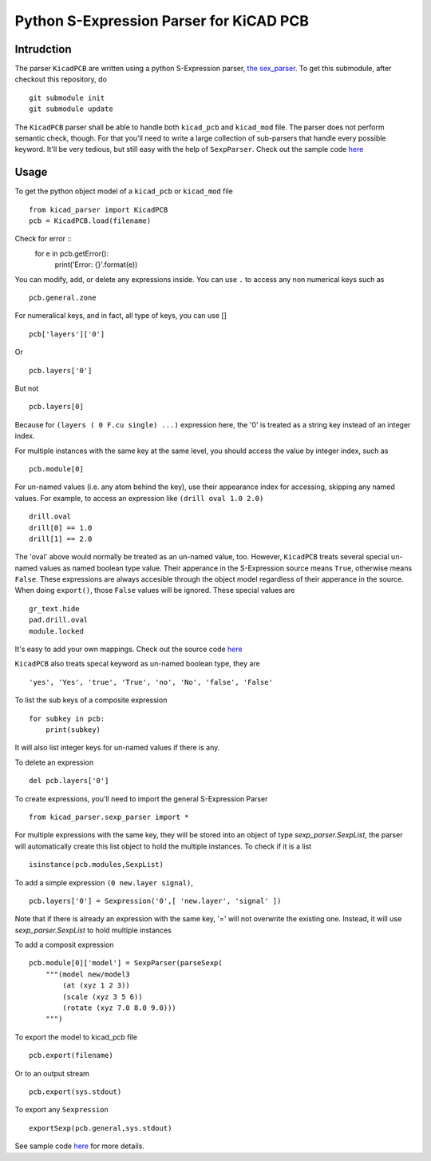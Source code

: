 ========================================
Python S-Expression Parser for KiCAD PCB
========================================

Intrudction
___________

The parser ``KicadPCB`` are written using a python S-Expression parser, 
`the sex_parser <sex_parser>`_. To get this submodule, after checkout this
repository, do ::

    git submodule init
    git submodule update

The ``KicadPCB`` parser shall be able to handle both ``kicad_pcb`` and
``kicad_mod`` file. The parser does not perform semantic check, though. For
that you'll need to write a large collection of sub-parsers that handle every
possible keyword. It'll be very tedious, but still easy with the help of
``SexpParser``. Check out the sample code `here <sex_parser/test.py>`_

Usage
_____

To get the python object model of a ``kicad_pcb`` or ``kicad_mod`` file ::
    
    from kicad_parser import KicadPCB
    pcb = KicadPCB.load(filename)

Check for error ::
    for e in pcb.getError():
        print('Error: {}'.format(e))

You can modify, add, or delete any expressions inside. You can use ``.`` to
access any non numerical keys such as ::

    pcb.general.zone

For numeralical keys, and in fact, all type of keys, you can use [] ::

    pcb['layers']['0']

Or ::

    pcb.layers['0']

But not ::

    pcb.layers[0]

Because for ``(layers ( 0 F.cu single) ...)`` expression here, the '0' is
treated as a string key instead of an integer index. 

For multiple instances with the same key at the same level, you should access
the value by integer index, such as ::

    pcb.module[0]

For un-named values (i.e. any atom behind the key), use their appearance index
for accessing, skipping any named values. For example, to access an expression
like ``(drill oval 1.0 2.0)`` ::

    drill.oval
    drill[0] == 1.0
    drill[1] == 2.0

The 'oval' above would normally be treated as an un-named value, too. However,
``KicadPCB`` treats several special un-named values as named boolean type
value.  Their apperance in the S-Expression source means ``True``, otherwise
means ``False``. These expressions are always accesible through the object
model regardless of their apperance in the source. When doing ``export()``,
those ``False`` values will be ignored. These special values are ::

    gr_text.hide
    pad.drill.oval
    module.locked

It's easy to add your own mappings. Check out the source code `here <kicad_pcb.py>`_

``KicadPCB`` also treats specal keyword as un-named boolean type, they are ::

    'yes', 'Yes', 'true', 'True', 'no', 'No', 'false', 'False'

To list the sub keys of a composite expression ::

    for subkey in pcb:
        print(subkey)

It will also list integer keys for un-named values if there is any.

To delete an expression ::

    del pcb.layers['0']

To create expressions, you'll need to import the general S-Expression Parser ::

    from kicad_parser.sexp_parser import *

For multiple expressions with the same key, they will be stored into an object of
type `sexp_parser.SexpList`, the parser will automatically create this list 
object to hold the multiple instances. To check if it is a list ::

        isinstance(pcb.modules,SexpList)

To add a simple expression ``(0 new.layer signal)``, ::

    pcb.layers['0'] = Sexpression('0',[ 'new.layer', 'signal' ])

Note that if there is already an expression with the same key, '=' will not
overwrite the existing one. Instead, it will use `sexp_parser.SexpList` to hold
multiple instances

To add a composit expression ::

    pcb.module[0]['model'] = SexpParser(parseSexp(
        """(model new/model3 
            (at (xyz 1 2 3)) 
            (scale (xyz 3 5 6)) 
            (rotate (xyz 7.0 8.0 9.0)))
        """)

To export the model to kicad_pcb file ::

    pcb.export(filename)

Or to an output stream ::

    pcb.export(sys.stdout)

To export any ``Sexpression`` ::

    exportSexp(pcb.general,sys.stdout)

See sample code `here <test.py>`_ for more details.
